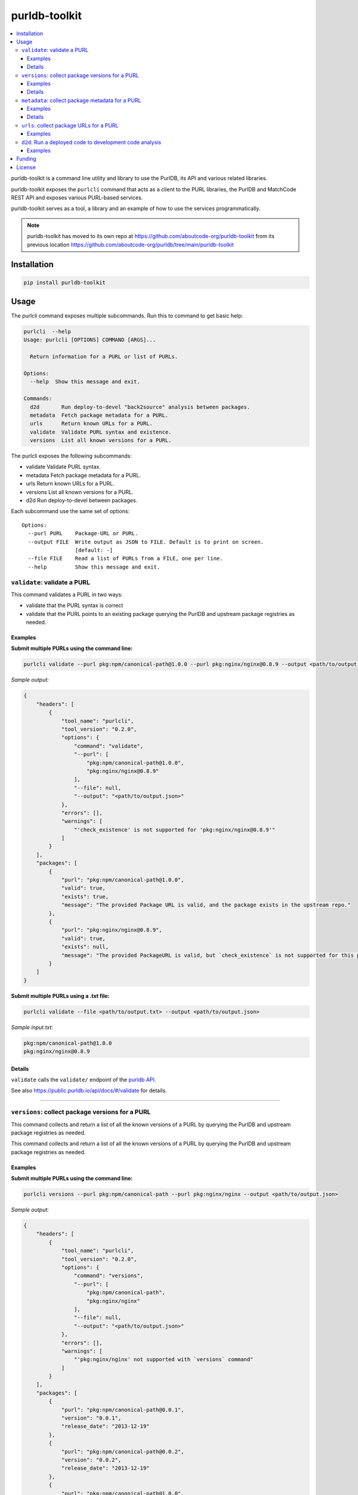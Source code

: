 purldb-toolkit
==============

.. contents:: :local:
    :depth: 3

purldb-toolkit is a command line utility and library to use the PurlDB, its API and various related libraries.

purldb-toolkit exposes the ``purlcli`` command that acts as a client to the PURL libraries,
the PurlDB and MatchCode REST API and exposes various PURL-based services.

purldb-toolkit serves as a tool, a library and an example of how to use the services programmatically.

.. note::

    purldb-toolkit has moved to its own repo at https://github.com/aboutcode-org/purldb-toolkit
    from its previous location https://github.com/aboutcode-org/purldb/tree/main/purldb-toolkit

Installation
------------

.. code-block:: console

    pip install purldb-toolkit


Usage
-----

The purlcli command exposes multiple subcommands. Run this to command to get basic help:

.. code-block:: console

    purlcli  --help
    Usage: purlcli [OPTIONS] COMMAND [ARGS]...

      Return information for a PURL or list of PURLs.

    Options:
      --help  Show this message and exit.

    Commands:
      d2d       Run deploy-to-devel "back2source" analysis between packages.
      metadata  Fetch package metadata for a PURL.
      urls      Return known URLs for a PURL.
      validate  Validate PURL syntax and existence.
      versions  List all known versions for a PURL.



The purlcli exposes the following subcommands:

-  validate      Validate PURL syntax.
-  metadata      Fetch package metadata for a PURL.
-  urls          Return known URLs for a PURL.
-  versions      List all known versions for a PURL.
-  d2d           Run deploy-to-devel between packages.


Each subcommand use the same set of options::

    Options:
      --purl PURL    Package-URL or PURL.
      --output FILE  Write output as JSON to FILE. Default is to print on screen.
                     [default: -]
      --file FILE    Read a list of PURLs from a FILE, one per line.
      --help         Show this message and exit.


``validate``: validate a PURL
~~~~~~~~~~~~~~~~~~~~~~~~~~~~~

This command validates a PURL in two ways:

* validate that the PURL syntax is correct
* validate that the PURL points to an existing package querying the PurlDB and upstream
  package registries as needed.


Examples
########

**Submit multiple PURLs using the command line:**

.. code-block:: console

    purlcli validate --purl pkg:npm/canonical-path@1.0.0 --purl pkg:nginx/nginx@0.8.9 --output <path/to/output.json>

*Sample output:*

.. code-block:: json

    {
        "headers": [
            {
                "tool_name": "purlcli",
                "tool_version": "0.2.0",
                "options": {
                    "command": "validate",
                    "--purl": [
                        "pkg:npm/canonical-path@1.0.0",
                        "pkg:nginx/nginx@0.8.9"
                    ],
                    "--file": null,
                    "--output": "<path/to/output.json>"
                },
                "errors": [],
                "warnings": [
                    "'check_existence' is not supported for 'pkg:nginx/nginx@0.8.9'"
                ]
            }
        ],
        "packages": [
            {
                "purl": "pkg:npm/canonical-path@1.0.0",
                "valid": true,
                "exists": true,
                "message": "The provided Package URL is valid, and the package exists in the upstream repo."
            },
            {
                "purl": "pkg:nginx/nginx@0.8.9",
                "valid": true,
                "exists": null,
                "message": "The provided PackageURL is valid, but `check_existence` is not supported for this package type."
            }
        ]
    }


**Submit multiple PURLs using a .txt file:**

.. code-block:: console

    purlcli validate --file <path/to/output.txt> --output <path/to/output.json>

*Sample input.txt:*

.. code-block:: text

    pkg:npm/canonical-path@1.0.0
    pkg:nginx/nginx@0.8.9


Details
#######

``validate`` calls the ``validate/`` endpoint of the `purldb API <https://public.purldb.io/api/>`_.

See also https://public.purldb.io/api/docs/#/validate for details.


----


``versions``: collect package versions for a PURL
~~~~~~~~~~~~~~~~~~~~~~~~~~~~~~~~~~~~~~~~~~~~~~~~~
This command collects and return a list of all the known versions of a PURL by querying the PurlDB
and upstream package registries as needed.


This command collects and return a list of all the known versions of a PURL by querying the PurlDB
and upstream package registries as needed.


Examples
########

**Submit multiple PURLs using the command line:**

.. code-block:: console

    purlcli versions --purl pkg:npm/canonical-path --purl pkg:nginx/nginx --output <path/to/output.json>

*Sample output:*

.. code-block:: json

    {
        "headers": [
            {
                "tool_name": "purlcli",
                "tool_version": "0.2.0",
                "options": {
                    "command": "versions",
                    "--purl": [
                        "pkg:npm/canonical-path",
                        "pkg:nginx/nginx"
                    ],
                    "--file": null,
                    "--output": "<path/to/output.json>"
                },
                "errors": [],
                "warnings": [
                    "'pkg:nginx/nginx' not supported with `versions` command"
                ]
            }
        ],
        "packages": [
            {
                "purl": "pkg:npm/canonical-path@0.0.1",
                "version": "0.0.1",
                "release_date": "2013-12-19"
            },
            {
                "purl": "pkg:npm/canonical-path@0.0.2",
                "version": "0.0.2",
                "release_date": "2013-12-19"
            },
            {
                "purl": "pkg:npm/canonical-path@1.0.0",
                "version": "1.0.0",
                "release_date": "2018-10-24"
            }
        ]
    }


Details
#######

``versions`` calls ``versions()`` from `fetchcode/package_versions.py`.

Version information is not needed in submitted PURLs and, if included, will be removed before processing.


----


``metadata``: collect package metadata for a PURL
~~~~~~~~~~~~~~~~~~~~~~~~~~~~~~~~~~~~~~~~~~~~~~~~~

This command collects and return the metadata for the package pointed by a PURL. It does so by
querying the PurlDB and upstream package registries as needed.

The metadata consist of all available information found in the package manifest and package registry
or repository API.

The schema is the schema used by ScanCode Toolkit, PurlDB and all other AboutCode projects.

Examples
########

**Submit multiple PURLs using the command line:**

.. code-block:: console

    purlcli metadata --purl pkg:openssl/openssl@3.0.6 --purl pkg:nginx/nginx@0.8.9 --purl pkg:gnu/glibc@2.38 --output <path/to/output.json>

*Sample output:*

.. code-block:: json

    {
        "headers": [
            {
                "tool_name": "purlcli",
                "tool_version": "0.2.0",
                "options": {
                    "command": "metadata",
                    "--purl": [
                        "pkg:openssl/openssl@3.0.6",
                        "pkg:nginx/nginx@0.8.9",
                        "pkg:gnu/glibc@2.38"
                    ],
                    "--file": null,
                    "--output": "<path/to/output.json>"
                },
                "errors": [],
                "warnings": [
                    "'check_existence' is not supported for 'pkg:openssl/openssl@3.0.6'",
                    "'pkg:nginx/nginx@0.8.9' not supported with `metadata` command",
                    "'check_existence' is not supported for 'pkg:gnu/glibc@2.38'"
                ]
            }
        ],
        "packages": [
            {
                "purl": "pkg:openssl/openssl@3.0.6",
                "type": "openssl",
                "namespace": null,
                "name": "openssl",
                "version": "3.0.6",
                "qualifiers": {},
                "subpath": null,
                "primary_language": "C",
                "description": null,
                "release_date": "2022-10-11T12:39:09",
                "parties": [],
                "keywords": [],
                "homepage_url": "https://www.openssl.org",
                "download_url": "https://github.com/openssl/openssl/archive/refs/tags/openssl-3.0.6.tar.gz",
                "api_url": "https://api.github.com/repos/openssl/openssl",
                "size": null,
                "sha1": null,
                "md5": null,
                "sha256": null,
                "sha512": null,
                "bug_tracking_url": "https://github.com/openssl/openssl/issues",
                "code_view_url": "https://github.com/openssl/openssl",
                "vcs_url": "git://github.com/openssl/openssl.git",
                "copyright": null,
                "license_expression": null,
                "declared_license": "Apache-2.0",
                "notice_text": null,
                "root_path": null,
                "dependencies": [],
                "contains_source_code": null,
                "source_packages": [],
                "repository_homepage_url": null,
                "repository_download_url": null,
                "api_data_url": null
            },
            {
                "purl": "pkg:gnu/glibc@2.38",
                "type": "gnu",
                "namespace": null,
                "name": "glibc",
                "version": "2.38",
                "qualifiers": {},
                "subpath": null,
                "primary_language": null,
                "description": null,
                "release_date": "2023-07-31T17:34:00",
                "parties": [],
                "keywords": [],
                "homepage_url": "https://ftp.gnu.org/pub/gnu/glibc/",
                "download_url": "https://ftp.gnu.org/pub/gnu/glibc/glibc-2.38.tar.gz",
                "api_url": null,
                "size": null,
                "sha1": null,
                "md5": null,
                "sha256": null,
                "sha512": null,
                "bug_tracking_url": null,
                "code_view_url": null,
                "vcs_url": null,
                "copyright": null,
                "license_expression": null,
                "declared_license": null,
                "notice_text": null,
                "root_path": null,
                "dependencies": [],
                "contains_source_code": null,
                "source_packages": [],
                "repository_homepage_url": null,
                "repository_download_url": null,
                "api_data_url": null
            }
        ]
    }


Details
#######

``metadata`` calls ``info()`` from `fetchcode/package.py`.

The intended output for each PURL type supported by the ``metadata`` command is:

- an input PURL with a version: output the metadata for the input version
- an input PURL without a version: output a list of the metadata for all versions


----


``urls``: collect package URLs for a PURL
~~~~~~~~~~~~~~~~~~~~~~~~~~~~~~~~~~~~~~~~~

This command collects and return the known URL for a PURL. It does so by based on package type/ecosystem
conventions. It optionally also checks if the inferred URLs exists on the web.

Examples
########

**Submit multiple PURLs using the command line:**

.. code-block:: console

    purlcli urls --purl pkg:npm/canonical-path@1.0.0 --purl pkg:nginx/nginx@0.8.9 --purl pkg:rubygems/rails@7.0.0 --output <path/to/output.json>

*Sample output:*

.. code-block:: json

    {
        "headers": [
            {
                "tool_name": "purlcli",
                "tool_version": "0.2.0",
                "options": {
                    "command": "urls",
                    "--purl": [
                        "pkg:npm/canonical-path@1.0.0",
                        "pkg:nginx/nginx@0.8.9",
                        "pkg:rubygems/rails@7.0.0"
                    ],
                    "--file": null,
                    "--output": "<path/to/output.json>"
                },
                "errors": [],
                "warnings": [
                    "'pkg:nginx/nginx@0.8.9' not supported with `urls` command",
                    "'check_existence' is not supported for 'pkg:rubygems/rails@7.0.0'"
                ]
            }
        ],
        "packages": [
            {
                "purl": "pkg:npm/canonical-path@1.0.0",
                "download_url": "http://registry.npmjs.org/canonical-path/-/canonical-path-1.0.0.tgz",
                "inferred_urls": [
                    "https://www.npmjs.com/package/canonical-path/v/1.0.0",
                    "http://registry.npmjs.org/canonical-path/-/canonical-path-1.0.0.tgz"
                ],
                "repository_download_url": null,
                "repository_homepage_url": "https://www.npmjs.com/package/canonical-path/v/1.0.0"
            },
            {
                "purl": "pkg:rubygems/rails@7.0.0",
                "download_url": "https://rubygems.org/downloads/rails-7.0.0.gem",
                "inferred_urls": [
                    "https://rubygems.org/gems/rails/versions/7.0.0",
                    "https://rubygems.org/downloads/rails-7.0.0.gem"
                ],
                "repository_download_url": null,
                "repository_homepage_url": "https://rubygems.org/gems/rails/versions/7.0.0"
            }
        ]
    }


**Include head and get requests:**

``--head``

.. code-block:: console

    purlcli urls --purl pkg:npm/canonical-path@1.0.0 --purl pkg:nginx/nginx@0.8.9 --purl pkg:rubygems/rails@7.0.0 --output <path/to/output.json> --head

*Sample output:*

.. code-block:: json

    {
        "headers": [
            {
                "tool_name": "purlcli",
                "tool_version": "0.2.0",
                "options": {
                    "command": "urls",
                    "--purl": [
                        "pkg:npm/canonical-path@1.0.0",
                        "pkg:nginx/nginx@0.8.9",
                        "pkg:rubygems/rails@7.0.0"
                    ],
                    "--file": null,
                    "--head": true,
                    "--output": "<stdout>"
                },
                "errors": [],
                "warnings": [
                    "'pkg:nginx/nginx@0.8.9' not supported with `urls` command",
                    "'check_existence' is not supported for 'pkg:rubygems/rails@7.0.0'"
                ]
            }
        ],
        "packages": [
            {
                "purl": "pkg:npm/canonical-path@1.0.0",
                "download_url": {
                    "url": "http://registry.npmjs.org/canonical-path/-/canonical-path-1.0.0.tgz",
                    "get_request_status_code": 200,
                    "head_request_status_code": 301
                },
                "inferred_urls": [
                    {
                        "url": "https://www.npmjs.com/package/canonical-path/v/1.0.0",
                        "get_request_status_code": 200,
                        "head_request_status_code": 200
                    },
                    {
                        "url": "http://registry.npmjs.org/canonical-path/-/canonical-path-1.0.0.tgz",
                        "get_request_status_code": 200,
                        "head_request_status_code": 301
                    }
                ],
                "repository_download_url": {
                    "url": null,
                    "get_request_status_code": "N/A",
                    "head_request_status_code": "N/A"
                },
                "repository_homepage_url": {
                    "url": "https://www.npmjs.com/package/canonical-path/v/1.0.0",
                    "get_request_status_code": 200,
                    "head_request_status_code": 200
                }
            },
            {
                "purl": "pkg:rubygems/rails@7.0.0",
                "download_url": {
                    "url": "https://rubygems.org/downloads/rails-7.0.0.gem",
                    "get_request_status_code": 200,
                    "head_request_status_code": 200
                },
                "inferred_urls": [
                    {
                        "url": "https://rubygems.org/gems/rails/versions/7.0.0",
                        "get_request_status_code": 200,
                        "head_request_status_code": 200
                    },
                    {
                        "url": "https://rubygems.org/downloads/rails-7.0.0.gem",
                        "get_request_status_code": 200,
                        "head_request_status_code": 200
                    }
                ],
                "repository_download_url": {
                    "url": null,
                    "get_request_status_code": "N/A",
                    "head_request_status_code": "N/A"
                },
                "repository_homepage_url": {
                    "url": "https://rubygems.org/gems/rails/versions/7.0.0",
                    "get_request_status_code": 200,
                    "head_request_status_code": 200
                }
            }
        ]
    }




``d2d``: Run a deployed code to development code analysis
~~~~~~~~~~~~~~~~~~~~~~~~~~~~~~~~~~~~~~~~~~~~~~~~~~~~~~~~~~

This command runs deploy-to-devel aka. "back2source" analysis between packages.

Its behavior depends on the number of --purl options and their values.

- With a single PURL, run the deploy-to-devel between all the PURLs of the set of PURLs  that
  this PURL belongs to.

- With two PURLs, run the deploy-to-devel between these two PURLs. The first is the "from" PURL,
  and the second is the "to" PURL. The first or "from" PURL is typically the source code or version
  control checkout. The second or "to" PURL is the target of a build or transformnation such as a
  binary, or a source archive.

- You can also provide two HTTP URLs instead of PURLs and  use these as direct download URLs.

This command waits for the run to complete and save results to the `output` FILE.



Examples
########

**Run a d2d analysis between two Java JARs (source and binary)**

You first need to install and run matchcode locally so you have the endpoint accessible. Starting
from a https://github.com/aboutcode-org/purldb/ clone::

    git clone https://github.com/aboutcode-org/purldb
    cd purldb
    make dev
    make envfile
    SECRET_KEY="1" make postgres_matchcodeio
    SECRET_KEY="1" make run_matchcodeio

Then in another shell::

    cd purldb
    source venv/bin/activate

Finally run the command:

.. code-block:: console

    purlcli d2d \
        --purl https://repo1.maven.org/maven2/org/apache/htrace/htrace-core/4.0.0-incubating/htrace-core-4.0.0-incubating-sources.jar \
        --purl https://repo1.maven.org/maven2/org/apache/htrace/htrace-core/4.0.0-incubating/htrace-core-4.0.0-incubating.jar \
        --matchcode-api-url http://127.0.0.1:8002/api/

*Sample output:*

Here you can see that there are over 730 resources that require review and that may be present in the
binary and not present in the sources.

.. code-block:: json

    {
        "url": "http://127.0.0.1:8002/api/d2d/5d9dbcca-48f0-4788-a356-29196f785c52/",
        "uuid": "5d9dbcca-48f0-4788-a356-29196f785c52",
        "created_date": "2024-06-04T16:31:24.879808Z",
        "input_sources": [
            {
                "uuid": "6b459edd-6b8b-473a-add7-cc79152b4d5e",
                "filename": "htrace-core-4.0.0-incubating-sources.jar",
                "download_url": "https://repo1.maven.org/maven2/org/apache/htrace/htrace-core/4.0.0-incubating/htrace-core-4.0.0-incubating-sources.jar#from",
                "is_uploaded": false,
                "tag": "from",
                "size": 42766,
                "is_file": true,
                "exists": true
            },
            {
                "uuid": "bb811a08-ea8c-46b4-8720-865f068ecc0d",
                "filename": "htrace-core-4.0.0-incubating.jar",
                "download_url": "https://repo1.maven.org/maven2/org/apache/htrace/htrace-core/4.0.0-incubating/htrace-core-4.0.0-incubating.jar#to",
                "is_uploaded": false,
                "tag": "to",
                "size": 1485031,
                "is_file": true,
                "exists": true
            }
        ],
        "runs": [
            "8689ba05-3859-4eab-b2cf-9bec1495629f"
        ],
        "resource_count": 849,
        "package_count": 1,
        "dependency_count": 0,
        "relation_count": 37,
        "codebase_resources_summary": {
            "ignored-directory": 56,
            "mapped": 37,
            "not-deployed": 1,
            "requires-review": 730,
            "scanned": 25
        },
        "discovered_packages_summary": {
            "total": 1,
            "with_missing_resources": 0,
            "with_modified_resources": 0
        },
        "discovered_dependencies_summary": {
            "total": 0,
            "is_runtime": 0,
            "is_optional": 0,
            "is_pinned": 0
        },
        "codebase_relations_summary": {
            "java_to_class": 34,
            "sha1": 3
        },
        "codebase_resources_discrepancies": {
            "total": 730
        }
    }


Funding
-------

This project was funded through the NGI Assure Fund https://nlnet.nl/assure, a
fund established by NLnet https://nlnet.nl/ with financial support from the
European Commission's Next Generation Internet programme, under the aegis of DG
Communications Networks, Content and Technology under grant agreement No 957073.

This project is also funded through grants from the Google Summer of Code
program, continuing support and sponsoring from nexB Inc. and generous
donations from multiple sponsors.


License
-------

Copyright (c) nexB Inc. and others. All rights reserved.

purldb is a trademark of nexB Inc.

SPDX-License-Identifier: Apache-2.0 AND CC-BY-SA-4.0

purldb software is licensed under the Apache License version 2.0.

purldb data is licensed collectively under CC-BY-SA-4.0.

See https://www.apache.org/licenses/LICENSE-2.0 for the license text.

See https://creativecommons.org/licenses/by-sa/4.0/legalcode for the license text.

See https://github.com/aboutcode-org/purldb for support or download.

See https://aboutcode.org for more information about nexB OSS projects.
